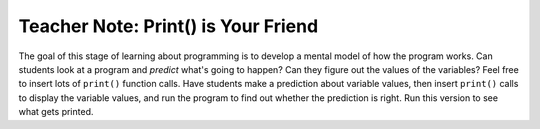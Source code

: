..  Copyright (C)  Mark Guzdial, Barbara Ericson, Briana Morrison
    Permission is granted to copy, distribute and/or modify this document
    under the terms of the GNU Free Documentation License, Version 1.3 or
    any later version published by the Free Software Foundation; with
    Invariant Sections being Forward, Prefaces, and Contributor List,
    no Front-Cover Texts, and no Back-Cover Texts.  A copy of the license
    is included in the section entitled "GNU Free Documentation License".

.. |bigteachernote| image:: Figures/apple.jpg
    :width: 50px
    :align: top
    :alt: teacher note

.. 	qnum::
	:start: 1
	:prefix: csp-7-6-
	
.. highlight:: java
   :linenothreshold: 4


|bigteachernote| Teacher Note: Print() is Your Friend
======================================================
The goal of this stage of learning about programming is to develop a mental model of how the program works.  Can students look at a program and *predict* what's going to happen?  Can they figure out the values of the variables?  Feel free to insert lots of ``print()`` function calls.  Have students make a prediction about variable values, then insert ``print()`` calls to display the variable values, and run the program to find out whether the prediction is right.  Run this version to see what gets printed.

.. activecode:: Numbers_Sum_Print
    :tour_1: "Code tour"; 2: accL_line2; 4: accL_line4; 5: accL_line5; 7: accL_line7; 8: accL_line8; 10: accL_line10; 12: accL_line12;
	
    # STEP 1: INITIALIZE ACCUMULATOR 
    sum = 0  # Start out with nothing
    # STEP 2: GET DATA
    numbers = range(0,101,2)
    print("All the numbers:",numbers)
    # STEP 3: LOOP THROUGH THE DATA
    for number in numbers:
    	print("Number:",number)
    	# STEP 4: ACCUMULATE
    	sum = sum + number
    # STEP 5: PROCESS RESULT
    print(sum)
    
.. parsonsprob:: 7_6_1_Print-Sum-Evens
   :numbered: left
   :adaptive:

   The following is the correct code for printing the value of number and the sum each time through the loop, but it is mixed up. The code should initialize the accumulator, create the list of numbers, and then loop through the list of numbers.  Each time through the loop it should print the value of number, add the value of number to the accumulator, and then print the current sum.  Drag the blocks from the left and put them in the correct order on the right.  Don't forget to indent blocks in the body of the loop.  Just drag the block further right to indent.  Click the <i>Check Me</i> button to check your solution.</p>
   -----
   sum = 0  
   =====
   numbers = range(0,101,2)
   =====
   for number in numbers:
   =====
       print("Number:",number)
   =====
       sum = sum + number
   =====
       print(sum)


